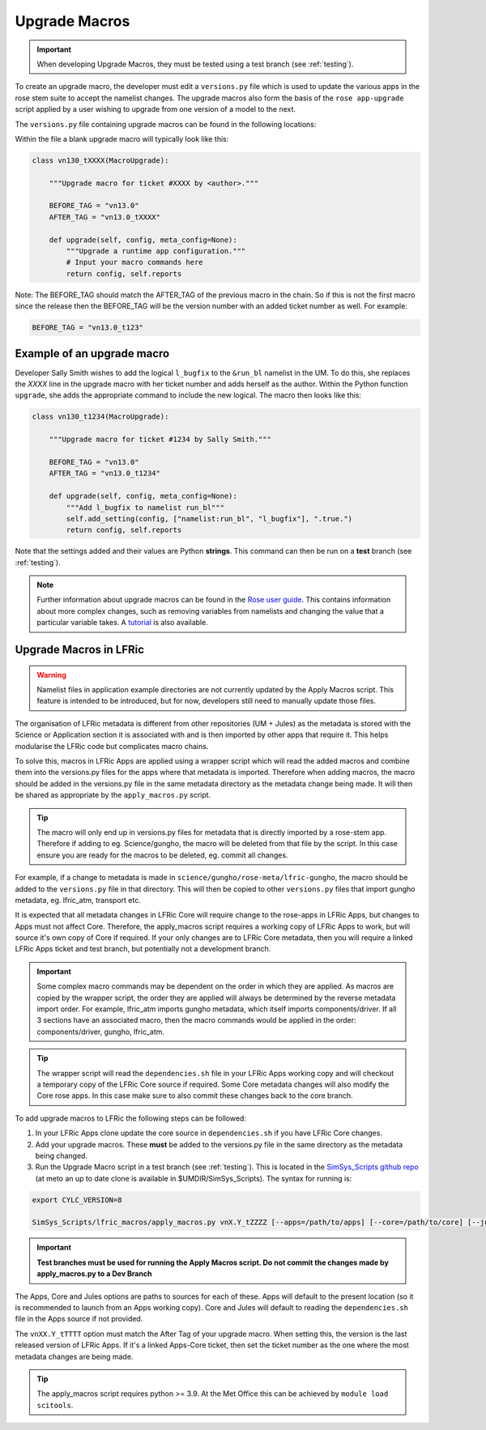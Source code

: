 .. _macros:

Upgrade Macros
==============

.. important::

    When developing Upgrade Macros, they must be tested using a test branch (see :ref:`testing`).

To create an upgrade macro, the developer must edit a ``versions.py`` file which is used to update the various apps in the rose stem suite to accept the namelist changes. The upgrade macros also form the basis of the ``rose app-upgrade`` script applied by a user wishing to upgrade from one version of a model to the next.

The  ``versions.py`` file containing upgrade macros can be found in the following locations:

.. tab-set::

    .. tab-item:: UM

        ``rose-meta/um-atmos/versions.py``

    .. tab-item:: JULES

        ``rose-meta/jules-standalone/versions.py``

    .. tab-item:: LFRic Core + Apps

        | ``applications/<APPLICATION>/rose-meta/lfric-<APPLICATION>/versions.py``
        | Variations on this theme occur, eg. LFRic Apps science sections or Components in LFRic Core


Within the file a blank upgrade macro will typically look like this:

.. code-block::

  class vn130_tXXXX(MacroUpgrade):

      """Upgrade macro for ticket #XXXX by <author>."""

      BEFORE_TAG = "vn13.0"
      AFTER_TAG = "vn13.0_tXXXX"

      def upgrade(self, config, meta_config=None):
          """Upgrade a runtime app configuration."""
          # Input your macro commands here
          return config, self.reports

Note: The BEFORE_TAG should match the AFTER_TAG of the previous macro in the chain. So if this is not the first macro since the release then the BEFORE_TAG will be the version number with an added ticket number as well. For example:

.. code-block::

      BEFORE_TAG = "vn13.0_t123"

Example of an upgrade macro
---------------------------

Developer Sally Smith wishes to add the logical ``l_bugfix`` to the
``&run_bl`` namelist in the UM. To do this, she replaces the `XXXX`
line in the upgrade macro with her ticket number and adds herself
as the author. Within the Python function ``upgrade``, she adds the
appropriate command to include the new logical. The macro then looks
like this:

.. code-block::

  class vn130_t1234(MacroUpgrade):

      """Upgrade macro for ticket #1234 by Sally Smith."""

      BEFORE_TAG = "vn13.0"
      AFTER_TAG = "vn13.0_t1234"

      def upgrade(self, config, meta_config=None):
          """Add l_bugfix to namelist run_bl"""
          self.add_setting(config, ["namelist:run_bl", "l_bugfix"], ".true.")
          return config, self.reports

Note that the settings added and their values are Python **strings**.
This command can then be run on a **test** branch (see :ref:`testing`).

.. note::

  Further information about upgrade macros can be found in the
  `Rose user guide <http://metomi.github.io/rose/doc/html/api/rose-upgrader-macros.html>`_.
  This contains information about more complex changes, such as removing variables from
  namelists and changing the value that a particular variable takes.
  A `tutorial <http://metomi.github.io/rose/doc/html/tutorial/rose/furthertopics/upgrading.html>`_
  is also available.


Upgrade Macros in LFRic
-----------------------

.. warning::

    Namelist files in application example directories are not currently updated by the Apply Macros script. This feature is intended to be introduced, but for now, developers still need to manually update those files.

The organisation of LFRic metadata is different from other repositories (UM + Jules) as the metadata is stored with the Science or Application section it is associated with and is then imported by other apps that require it. This helps modularise the LFRic code but complicates macro chains.

To solve this, macros in LFRic Apps are applied using a wrapper script which will read the added macros and combine them into the versions.py files for the apps where that metadata is imported. Therefore when adding macros, the macro should be added in the versions.py file in the same metadata directory as the metadata change being made. It will then be shared as appropriate by the ``apply_macros.py`` script.

.. tip::

    The macro will only end up in versions.py files for metadata that is directly imported by a rose-stem app. Therefore if adding to eg. Science/gungho, the macro will be deleted from that file by the script. In this case ensure you are ready for the macros to be deleted, eg. commit all changes.

For example, if a change to metadata is made in ``science/gungho/rose-meta/lfric-gungho``, the macro should be added to the ``versions.py`` file in that directory. This will then be copied to other ``versions.py`` files that import gungho metadata, eg. lfric_atm, transport etc.

It is expected that all metadata changes in LFRic Core will require change to the rose-apps in LFRic Apps, but changes to Apps must not affect Core. Therefore, the apply_macros script requires a working copy of LFRic Apps to work, but will source it's own copy of Core if required. If your only changes are to LFRic Core metadata, then you will require a linked LFRic Apps ticket and test branch, but potentially not a development branch.

.. important::

    Some complex macro commands may be dependent on the order in which they are applied. As macros are copied by the wrapper script, the order they are applied will always be determined by the reverse metadata import order. For example, lfric_atm imports gungho metadata, which itself imports components/driver. If all 3 sections have an associated macro, then the macro commands would be applied in the order: components/driver, gungho, lfric_atm.

.. tip::

    The wrapper script will read the ``dependencies.sh`` file in your LFRic Apps working copy and will checkout a temporary copy of the LFRic Core source if required. Some Core metadata changes will also modify the Core rose apps. In this case make sure to also commit these changes back to the core branch.

To add upgrade macros to LFRic the following steps can be followed:



1. In your LFRic Apps clone update the core source in ``dependencies.sh`` if you have LFRic Core changes.
2. Add your upgrade macros. These **must** be added to the versions.py file in the same directory as the metadata being changed.
3. Run the Upgrade Macro script in a test branch (see :ref:`testing`). This is located in the `SimSys_Scripts github repo <https://github.com/MetOffice/SimSys_Scripts>`_ (at meto an up to date clone is available in $UMDIR/SimSys_Scripts). The syntax for running is:

.. code-block::

    export CYLC_VERSION=8

    SimSys_Scripts/lfric_macros/apply_macros.py vnX.Y_tZZZZ [--apps=/path/to/apps] [--core=/path/to/core] [--jules=/path/to/jules]

.. important::

    **Test branches must be used for running the Apply Macros script. Do not commit the changes made by apply_macros.py to a Dev Branch**

The Apps, Core and Jules options are paths to sources for each of these. Apps will default to the present location (so it is recommended to launch from an Apps working copy). Core and Jules will default to reading the ``dependencies.sh`` file in the Apps source if not provided.

The ``vnXX.Y_tTTTT`` option must match the After Tag of your upgrade macro. When setting this, the version is the last released version of LFRic Apps. If it's a linked Apps-Core ticket, then set the ticket number as the one where the most metadata changes are being made.

.. tip::

    The apply_macros script requires python >= 3.9. At the Met Office this can be achieved by ``module load scitools``.
